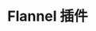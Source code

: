 #+TITLE: Flannel 插件
#+HTML_HEAD: <link rel="stylesheet" type="text/css" href="../../css/main.css" />
#+HTML_LINK_UP: network.html   
#+HTML_LINK_HOME: network.html
#+OPTIONS: num:nil timestamp:nil ^:nil

